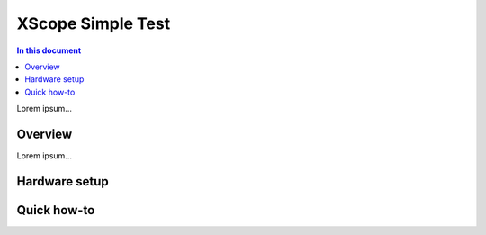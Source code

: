 ====================
XScope Simple Test
====================

.. contents:: In this document
    :backlinks: none
    :depth: 3

Lorem ipsum...

Overview
==========

Lorem ipsum...

Hardware setup
===============

Quick how-to
============
